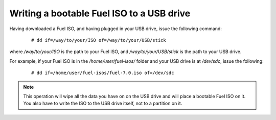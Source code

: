 .. _isoUSB-ops:

Writing a bootable Fuel ISO to a USB drive
==========================================

Having downloaded a Fuel ISO, and having
plugged in your USB drive, issue the following command:

 ::

   # dd if=/way/to/your/ISO of=/way/to/your/USB/stick

where */way/to/your/ISO* is the path to your Fuel ISO,
and */way/to/your/USB/stick* is the path to your USB drive.

For example, if your Fuel ISO is in the */home/user/fuel-isos/*
folder and your USB drive is at */dev/sdc*, issue the following:

 ::

  # dd if=/home/user/fuel-isos/fuel-7.0.iso of=/dev/sdc

.. note:: This operation will wipe all the data you have on
          on the USB drive and will place a bootable Fuel ISO
          on it. You also have to write the ISO to the USB
          drive itself, not to a partition on it.
